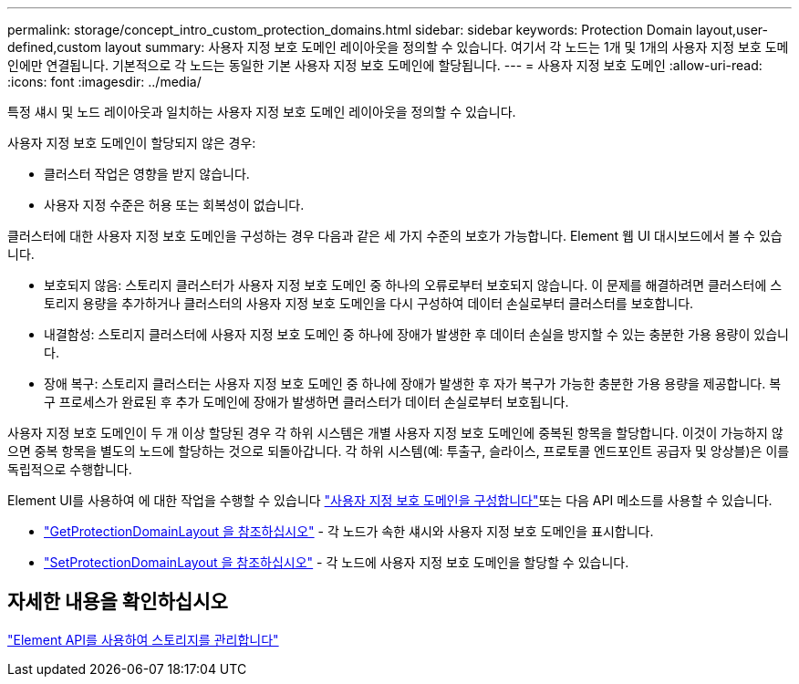 ---
permalink: storage/concept_intro_custom_protection_domains.html 
sidebar: sidebar 
keywords: Protection Domain layout,user-defined,custom layout 
summary: 사용자 지정 보호 도메인 레이아웃을 정의할 수 있습니다. 여기서 각 노드는 1개 및 1개의 사용자 지정 보호 도메인에만 연결됩니다. 기본적으로 각 노드는 동일한 기본 사용자 지정 보호 도메인에 할당됩니다. 
---
= 사용자 지정 보호 도메인
:allow-uri-read: 
:icons: font
:imagesdir: ../media/


[role="lead"]
특정 섀시 및 노드 레이아웃과 일치하는 사용자 지정 보호 도메인 레이아웃을 정의할 수 있습니다.

사용자 지정 보호 도메인이 할당되지 않은 경우:

* 클러스터 작업은 영향을 받지 않습니다.
* 사용자 지정 수준은 허용 또는 회복성이 없습니다.


클러스터에 대한 사용자 지정 보호 도메인을 구성하는 경우 다음과 같은 세 가지 수준의 보호가 가능합니다. Element 웹 UI 대시보드에서 볼 수 있습니다.

* 보호되지 않음: 스토리지 클러스터가 사용자 지정 보호 도메인 중 하나의 오류로부터 보호되지 않습니다. 이 문제를 해결하려면 클러스터에 스토리지 용량을 추가하거나 클러스터의 사용자 지정 보호 도메인을 다시 구성하여 데이터 손실로부터 클러스터를 보호합니다.
* 내결함성: 스토리지 클러스터에 사용자 지정 보호 도메인 중 하나에 장애가 발생한 후 데이터 손실을 방지할 수 있는 충분한 가용 용량이 있습니다.
* 장애 복구: 스토리지 클러스터는 사용자 지정 보호 도메인 중 하나에 장애가 발생한 후 자가 복구가 가능한 충분한 가용 용량을 제공합니다. 복구 프로세스가 완료된 후 추가 도메인에 장애가 발생하면 클러스터가 데이터 손실로부터 보호됩니다.


사용자 지정 보호 도메인이 두 개 이상 할당된 경우 각 하위 시스템은 개별 사용자 지정 보호 도메인에 중복된 항목을 할당합니다. 이것이 가능하지 않으면 중복 항목을 별도의 노드에 할당하는 것으로 되돌아갑니다. 각 하위 시스템(예: 투출구, 슬라이스, 프로토콜 엔드포인트 공급자 및 앙상블)은 이를 독립적으로 수행합니다.

Element UI를 사용하여 에 대한 작업을 수행할 수 있습니다 link:task_data_protection_configure_custom_protection_domains.html["사용자 지정 보호 도메인을 구성합니다"^]또는 다음 API 메소드를 사용할 수 있습니다.

* link:../api/reference_element_api_getprotectiondomainlayout.html["GetProtectionDomainLayout 을 참조하십시오"^] - 각 노드가 속한 섀시와 사용자 지정 보호 도메인을 표시합니다.
* link:../api/reference_element_api_setprotectiondomainlayout.html["SetProtectionDomainLayout 을 참조하십시오"^] - 각 노드에 사용자 지정 보호 도메인을 할당할 수 있습니다.




== 자세한 내용을 확인하십시오

link:../api/index.html["Element API를 사용하여 스토리지를 관리합니다"^]
